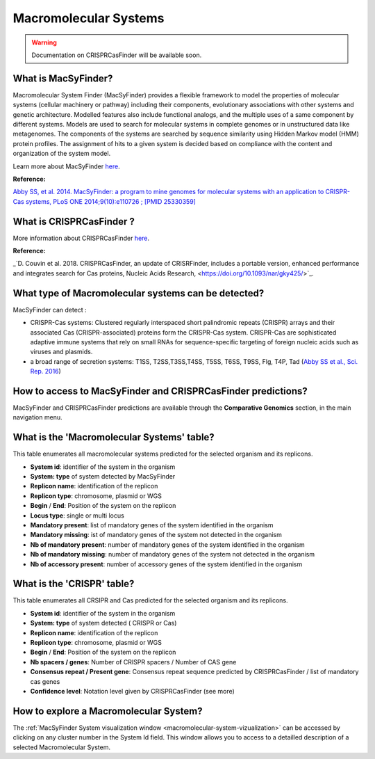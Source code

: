 .. _macsyfinder:

######################
Macromolecular Systems
######################

.. warning::
   Documentation on CRISPRCasFinder will be available soon.

.. Au boulot, Mylène !

What is MacSyFinder?
--------------------

Macromolecular System Finder (MacSyFinder) provides a flexible framework to model the properties of molecular systems (cellular machinery or pathway) including their components, evolutionary associations with other systems and genetic architecture.
Modelled features also include functional analogs, and the multiple uses of a same component by different systems.
Models are used to search for molecular systems in complete genomes or in unstructured data like metagenomes.
The components of the systems are searched by sequence similarity using Hidden Markov model (HMM) protein profiles.
The assignment of hits to a given system is decided based on compliance with the content and organization of the system model. 

Learn more about MacSyFinder `here <https://research.pasteur.fr/fr/software/macsyfinder-macsyview/>`_.

.. Don't use MacSyFinder as the name of the link since that would make
   a duplicate with the label.

**Reference:** 

`Abby SS, et al. 2014. MacSyFinder: a program to mine genomes for molecular systems with an application to CRISPR-Cas systems, PLoS ONE 2014;9(10):e110726 ; [PMID 25330359] <http://www.ncbi.nlm.nih.gov/pubmed/25330359>`_

What is CRISPRCasFinder ?
-------------------------



More information about CRISPRCasFinder `here <https://crisprcas.i2bc.paris-saclay.fr/>`_.

**Reference:** 

_`D. Couvin et al. 2018. CRISPRCasFinder, an update of CRISRFinder, includes a portable version, enhanced performance and integrates search for Cas proteins, Nucleic Acids Research, <https://doi.org/10.1093/nar/gky425/>`_.


What type of Macromolecular systems can be detected?
----------------------------------------------------------

MacSyFinder can detect :

* CRISPR-Cas systems: Clustered regularly interspaced short palindromic repeats (CRISPR) arrays and their associated Cas (CRISPR-associated) proteins form the CRISPR-Cas system. CRISPR-Cas are sophisticated adaptive immune systems that rely on small RNAs for sequence-specific targeting of foreign nucleic acids such as viruses and plasmids.
* a broad range of secretion systems: T1SS, T2SS,T3SS,T4SS, T5SS, T6SS, T9SS, Flg, T4P, Tad (`Abby SS et al., Sci. Rep. 2016 <https://www.ncbi.nlm.nih.gov/pubmed/26979785>`_)


How to access to MacSyFinder and CRISPRCasFinder predictions?
----------------------------------------------------------

MacSyFinder and CRISPRCasFinder predictions are available through the **Comparative Genomics** section, in the main navigation menu.


What is the 'Macromolecular Systems' table?
--------------------------------------------------------

This table enumerates all macromolecular systems predicted for the selected organism and its replicons.

.. image:: img/macromolecular_systems.png


* **System id**: identifier of the system in the organism
* **System:	type** of system detected by MacSyFinder
* **Replicon name**: identification of the replicon
* **Replicon type**: chromosome, plasmid or WGS
* **Begin** /	**End**:	Position of the system on the replicon
* **Locus type**:	single or multi locus
* **Mandatory present**:	list of mandatory genes of the system identified in the organism
* **Mandatory missing**:	ist of mandatory genes of the system not detected in the organism
* **Nb of mandatory present**: number of mandatory genes of the system identified in the organism
* **Nb of mandatory missing**: number of mandatory genes of the system not detected in the organism
* **Nb of accessory present**: number of accessory genes of the system identified in the organism

What is the 'CRISPR' table?
--------------------------------------------------------

This table enumerates all CRSIPR and Cas predicted for the selected organism and its replicons.

.. image:: img/ADP1_CRISPRCasFinder.PNG

* **System id**: identifier of the system in the organism
* **System:	type** of system detected ( CRISPR or Cas)
* **Replicon name**: identification of the replicon
* **Replicon type**: chromosome, plasmid or WGS
* **Begin** /	**End**:	Position of the system on the replicon
* **Nb spacers / genes**: Number of CRISPR spacers / Number of CAS gene
* **Consensus repeat / Present gene**: Consensus repeat sequence predicted by CRISPRCasFinder / list of mandatory cas genes
* **Confidence level**:	Notation level given by CRISPRCasFinder (see more)

How to explore a Macromolecular System?
--------------------------------------------------------

The :ref:`MacSyFinder System visualization window <macromolecular-system-vizualization>` can be accessed by clicking on any cluster number in the System Id field. This window allows you to access to a detailled description of a selected Macromolecular System.
